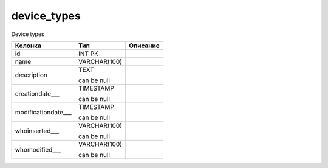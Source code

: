 device_types
============

Device types

.. list-table::
   :header-rows: 1

   * - Колонка
     - Тип
     - Описание

   * - id
     - INT PK
     - 

   * - name
     - VARCHAR(100)
     - 

   * - description
     - TEXT

       can be null
     - 

   * - creationdate___
     - TIMESTAMP

       can be null
     - 

   * - modificationdate___
     - TIMESTAMP

       can be null
     - 

   * - whoinserted___
     - VARCHAR(100)

       can be null
     - 

   * - whomodified___
     - VARCHAR(100)

       can be null
     - 

